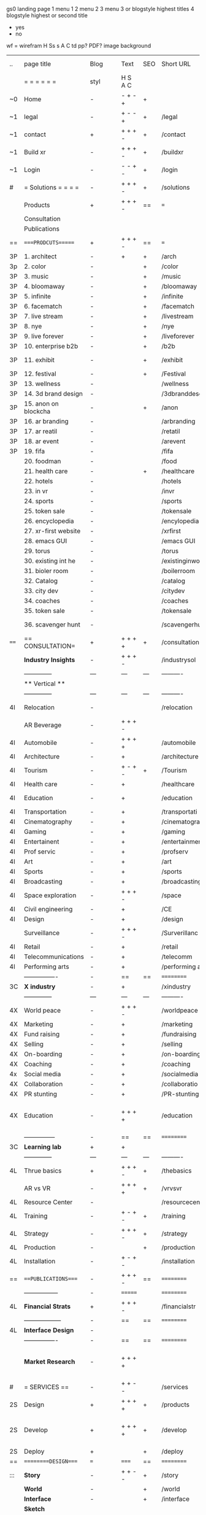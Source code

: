  gs0 landing page
 1 menu 1 
 2 menu 2
 3 menu 3 or blogstyle highest titles
 4 blogstyle highest or second title

 + yes
 - no  
wf = wirefram
H
Ss s 
A
C
td 
pp?
PDF?
image
background

 | ..   | page title           | Blog | Text    | SEO | Short URL      | wf   | PDF | t-d | pp?  | Background          | image                      | picto |   |   |   |
 |      | =  =  =  =  =  =     | styl | H S A C |     |                |      |     | +   |      |                     |                            |       |   |   |   |
 | ~0   | Home                 | -    | - + - + | +   |                |      | -   | +   | -    | + polar pink        |                            |       |   |   |   |
 | ~1   | legal                | -    | + - - + | +   | /legal         |      | +   | +   | -    | + sofa              |                            |       |   |   |   |
 | ~1   | contact              | +    | + + + - | +   | /contact       |      | -   | +   | -    | + chairs            |                            |       |   |   |   |
 | ~1   | Build xr             | -    | + + + - | +   | /buildxr       |      | -   | +   | -    | -                   |                            |       |   |   |   |
 | ~1   | Login                | -    | - - + - | +   | /login         |      | -   | +   | -    | + woman             |                            |       |   |   |   |
 | #    | = Solutions = = = =  | -    | + + + - | +   | /solutions     |      | -   | +   | -    | + Polar Green       |                            |       |   |   |   |
 |      | Products             | +    | + + + - | ==  | ===            | ==   | ==  | === | ==   | + Inside Torus      |                            |       |   |   |   |
 |      | Consultation         |      |         |     |                |      |     |     |      |                     |                            |       |   |   |   |
 |      | Publications         |      |         |     |                |      |     |     |      |                     |                            |       |   |   |   |
 | ==   | ====PRODCUTS======   | +    | + + + - | ==  | ===            | ==   | ==  | === | ==   | + Inside Torus      |                            |       |   |   |   |
 | 3P   | 1. architect         | -    | +       | +   | /arch          |      |     | +   | -    | + bus stop          |                            |       |   |   |   |
 | 3p   | 2. color             | -    |         | +   | /color         |      | -   | +   | -    | + ball + chair      |                            |       |   |   |   |
 | 3P   | 3. music             | -    |         | +   | /music         |      | -   | +   | -    | + viz sound         |                            |       |   |   |   |
 | 3P   | 4. bloomaway         | -    |         | +   | /bloomaway     |      | -   | +   | -    | + in clouds         |                            |       |   |   |   |
 | 3P   | 5. infinite          | -    |         | +   | /infinite      |      | -   | +   | -    | + hallway           |                            |       |   |   |   |
 | 3P   | 6. facematch         | -    |         | +   | /facematch     |      | -   | +   | +    | + face              |                            |       |   |   |   |
 | 3P   | 7. live stream       | -    |         | +   | /livestream    |      | -   | +   | -    | -                   |                            |       |   |   |   |
 | 3P   | 8. nye               | -    |         | +   | /nye           |      | -   | +   | +    | + balloons          |                            |       |   |   |   |
 | 3P   | 9. live forever      | -    |         | +   | /liveforever   |      | -   | +   | -    | -                   |                            |       |   |   |   |
 | 3P   | 10. enterprise b2b   | -    |         | +   | /b2b           |      | -   | +   | -    | -                   |                            |       |   |   |   |
 | 3P   | 11. exhibit          | -    |         | +   | /exhibit       |      | -   | +   | -    | + underwater tank   |                            |       |   |   |   |
 | 3P   | 12. festival         | -    |         | +   | /Festival      |      | -   | +   | -    | + ??                |                            |       |   |   |   |
 | 3P   | 13. wellness         | -    |         |     | /wellness      |      | -   | +   | -    | + tree              |                            |       |   |   |   |
 | 3P   | 14. 3d brand design  | -    |         |     | /3dbranddesgi  |      | -   | +   | -    | -                   |                            |       |   |   |   |
 | 3P   | 15. anon on blockcha | -    |         | +   | /anon          |      | -   | +   | +    | + Eye               |                            |       |   |   |   |
 | 3P   | 16. ar branding      | -    |         |     | /arbranding    |      | -   | +   | -    | -                   |                            |       |   |   |   |
 | 3P   | 17. ar reatil        | -    |         |     | /retatil       |      | -   | +   | -    | -                   |                            |       |   |   |   |
 | 3P   | 18. ar event         | -    |         |     | /arevent       |      | -   | +   | -    | -                   |                            |       |   |   |   |
 | 3P   | 19. fifa             | -    |         |     | /fifa          |      | -   | +   | -    | -                   |                            |       |   |   |   |
 |      | 20. foodman          | -    |         |     | /food          |      | -   | +   | -    | -                   |                            |       |   |   |   |
 |      | 21. health care      | -    |         | +   | /healthcare    |      | -   | +   | -    | - ar health care    |                            |       |   |   |   |
 |      | 22. hotels           | -    |         |     | /hotels        |      | -   | +   | -    | -                   |                            |       |   |   |   |
 |      | 23. in vr            | -    |         |     | /invr          |      | -   | +   | -    | -                   |                            |       |   |   |   |
 |      | 24. sports           | -    |         |     | /sports        |      | -   | +   | -    | -                   |                            |       |   |   |   |
 |      | 25. token sale       | -    |         |     | /tokensale     |      | -   | +   | -    | - crpyt coins       |                            |       |   |   |   |
 |      | 26. encyclopedia     | -    |         |     | /encylopedia   |      | -   | +   | -    | -  info in torus    |                            |       |   |   |   |
 |      | 27. xr-first website | -    |         |     | /xrfirst       |      | -   | +   | -    | -                   |                            |       |   |   |   |
 |      | 28. emacs GUI        | -    |         |     | /emacs GUI     |      | -   | +   | -    | -                   |                            |       |   |   |   |
 |      | 29. torus            | -    |         |     | /torus         |      | -   | +   | +    | -                   |                            |       |   |   |   |
 |      | 30. existing int he  | -    |         |     | /existinginwo  |      | -   | +   | -    | -                   |                            |       |   |   |   |
 |      | 31. bioler room      | -    |         |     | /boilerroom    |      | -   | +   | -    | + music viz         |                            |       |   |   |   |
 |      | 32. Catalog          | -    |         |     | /catalog       |      | -   | +   | -    | -                   |                            |       |   |   |   |
 |      | 33. city dev         | -    |         |     | /citydev       |      | -   | +   | -    | - city              |                            |       |   |   |   |
 |      | 34. coaches          | -    |         |     | /coaches       |      | -   | +   | -    | -                   |                            |       |   |   |   |
 |      | 35. token sale       | -    |         |     | /tokensale     |      | -   | +   | -    | - crypto cpoins     |                            |       |   |   |   |
 |      | 36. scavenger hunt   | -    |         |     | /scavengerhun  |      | -   | +   | -    | - ar searching land |                            |       |   |   |   |
 | ==== | == CONSULTATION=     | +    | + + + + | +   | /consultation  |      | -   | +   | -    | + polar green       |                            |       |   |   |   |
 |      | *Industry Insights*  | -    | + + + - |     | /industrysol   |      | -   | +   | -    | -                   |                            |       |   |   |   |
 |      | --------------       | ---  | ---     | --- | ----------     | ---- | --- |     |      |                     |                            |       |   |   |   |
 |      | ** Vertical **       |      |         |     |                |      |     |     |      |                     |                            |       |   |   |   |
 |      | --------------       | ---  | ---     | --- | ----------     | ---- | --- |     |      |                     |                            |       |   |   |   |
 | 4I   | Relocation           | -    |         |     | /relocation    |      | -   | +   | -    | - fish bloomaway2   |                            |       |   |   | i |
 |      | AR Beverage          | -    | + + + - |     |                |      |     |     |      |                     |                            |       |   |   |   |
 | 4I   | Automobile           | -    | + + + + |     | /automobile    |      | -   | +   | -    | - concept car       |                            |       |   |   |   |
 | 4I   | Architecture         | -    | +       |     | /architecture  |      | -   | +   | -    | - yu mall           |                            |       |   |   |   |
 | 4I   | Tourism              | -    | + - + - | +   | /Tourism       |      | -   | +   | -    | - statue of liberty |                            |       |   |   |   |
 | 4I   | Health care          | -    | +       |     | /healthcare    |      | -   | +   | -    | - ar healthare      |                            |       |   |   |   |
 | 4I   | Education            | -    | +       |     | /education     |      | -   | +   | -    | - greekphilosopher  |                            |       |   |   |   |
 | 4I   | Transportation       | -    | +       |     | /transportati  |      | -   | +   | -    | - traffic highway   |                            |       |   |   |   |
 | 4I   | Cinematography       | -    | +       |     | /cinematograp  |      | -   | +   | -    | - movie reel        |                            |       |   |   |   |
 | 4I   | Gaming               | -    | +       |     | /gaming        |      | -   | +   | -    | - vr haptic s       |                            |       |   |   |   |
 | 4I   | Entertainent         | -    | +       |     | /entertainmen  |      | -   | +   | -    | - concert           |                            |       |   |   |   |
 | 4I   | Prof servic          | -    | +       |     | /profserv      |      | -   | +   | -    | - suit/tie          |                            |       |   |   |   |
 | 4I   | Art                  | -    | +       |     | /art           |      | -   | +   | -    | - canvas            |                            |       |   |   |   |
 | 4I   | Sports               | -    | +       |     | /sports        |      | -   | +   | -    | - athlete sha       |                            |       |   |   |   |
 | 4I   | Broadcasting         | -    | +       |     | /broadcasting  |      | -   | +   | -    | - mic + tower       |                            |       |   |   |   |
 | 4I   | Space exploration    | -    | + + + - |     | /space         |      | -   | +   | -    | - rocket ship       |                            |       |   |   |   |
 | 4I   | Civil engineering    | -    | +       |     | /CE            |      | -   | +   | -    | - bridge            |                            |       |   |   |   |
 | 4I   | Design               | -    | +       |     | /design        |      | -   | +   | -    | -                   |                            |       |   |   |   |
 |      | Surveillance         | -    | + + + - |     | /Surverillanc  |      | -   | +   | -    | - eye in sky        |                            |       |   |   |   |
 | 4I   | Retail               | -    | +       |     | /retail        |      | -   | +   | -    | - grab from s       |                            |       |   |   |   |
 | 4I   | Telecommunications   | -    | +       |     | /telecomm      |      | -   | +   | -    | -  devices cn       |                            |       |   |   |   |
 | 4I   | Performing arts      | -    | +       |     | /performing a  |      | -   | +   | -    | - theater act       |                            |       |   |   |   |
 |      | ----------------     | -    | ==      | ==  | ==========     | ==   | -   | === | ==== | == =========        |                            |       |   |   |   |
 | 3C   | *X industry*         | -    | +       |     | /xindustry     |      | -   | +   | -    |                     |                            |       |   |   |   |
 |      | --------------       | ---  | ---     | --- | ----------     | ---- | --- |     |      |                     |                            |       |   |   |   |
 | 4X   | World peace          | -    | + + + - |     | /worldpeace    |      | -   | +   | -    | - dove              |                            |       |   |   |   |
 | 4X   | Marketing            | -    | +       |     | /marketing     |      | -   | +   | -    | - charts + medi     |                            |       |   |   |   |
 | 4X   | Fund raising         | -    | +       |     | /fundraising   |      | -   | +   | -    | - chart ->goal      |                            |       |   |   |   |
 | 4X   | Selling              | -    | +       |     | /selling       |      | -   | +   | -    | - transaction       |                            |       |   |   |   |
 | 4X   | On-boarding          | -    | +       |     | /on-boarding   |      | -   | +   | -    | - welcoming         |                            |       |   |   |   |
 | 4X   | Coaching             | -    | +       |     | /coaching      |      | -   | +   | -    | - trainer           |                            |       |   |   |   |
 | 4x   | Social media         | -    | +       |     | /socialmedia   |      | -   | +   | -    | - iconsocial me     |                            |       |   |   |   |
 | 4X   | Collaboration        | -    | +       |     | /collaboratio  |      | -   | +   | -    | - remote coop       |                            |       |   |   |   |
 | 4X   | PR stunting          | -    | +       |     | /PR-stunting   |      | -   | +   | -    | - garnering att     |                            |       |   |   |   |
 | 4X   | Education            | -    | + + + + |     | /education     |      | -   | +   | -    | - books on shel     | dales cone, brain on vr    |       |   |   |   |
 |      | ---------------      | -    | ==      | ==  | ==========     | ==   | -   | ==  | ==   | == =========        |                            |       |   |   |   |
 | 3C   | *Learning lab*       | +    | +       |     |                |      | -   | +   | -    | vr wood guy         |                            |       |   |   |   |
 |      | --------------       | ---  | ---     | --- | ----------     | ---- | --- |     |      |                     |                            |       |   |   |   |
 | 4L   | Thrue basics         | +    | + + + - | +   | /thebasics     |      | -   | +   | -    | childrens blocks    |                            |       |   |   |   |
 |      | AR vs VR             | -    | + + + + | +   | /vrvsvr        |      |     | +   |      | ven diagram         |                            |       |   |   |   |
 | 4L   | Resource Center      | -    |         |     | /resourcecent  |      | -   | +   | +    |                     |                            |       |   |   |   |
 | 4L   | Training             | -    | + - + - | +   | /training      |      | -   | +   | -    |                     |                            |       |   |   |   |
 | 4L   | Strategy             | -    | + + + - | +   | /strategy      |      | -   | +   | +    |                     |                            |       |   |   |   |
 | 4L   | Production           | -    |         | +   | /production    |      | -   | +   | -    |                     |                            |       |   |   |   |
 | 4L   | Installation         | -    | + - + - |     | /installation  |      | -   | +   | -    |                     |                            |       |   |   |   |
 | ==   | ===PUBLICATIONS====  | -    | + + + - | ==  | ==========     | ==   | -   | ==  | ==== | mobius              |                            |       |   |   |   |
 |      | -----------------    | -    | ======= |     | ==========     | ==   | ==  | ==  | ===  | ===                 |                            |       |   |   |   |
 | 4L   | *Financial Strats*   | +    | + + + - |     | /financialstr  |      | -   | +   | +    |                     |                            |       |   |   |   |
 |      | ------------------   | -    | ==      | ==  | ==========     | ==   | -   | ==  | ==   | ===                 |                            |       |   |   |   |
 | 4L   | *Interface Design*   | -    |         |     |                |      | -   | +   | -    |                     |                            |       |   |   |   |
 |      | ----------------     | -    | ==      | ==  | ==========     | ==   | -   | ==  | ==   | ===                 |                            |       |   |   |   |
 |      | *Market Research*    | -    | + + + + |     |                |      | -   | +   | +    |                     | adopt chart, headset sales |       |   |   |   |
 | #    | = SERVICES  ==       | -    | + + - - |     | /services      |      | -   | +   |      |                     |                            |       |   |   |   |
 | 2S   | Design               | +    | + + + + | +   | /products      |      | -   | +   | -    |                     |                            |       |   |   |   |
 | 2S   | Develop              | +    | + + + + | +   | /develop       |      | -   | +   | -    |                     | game engine diag, ge TA    |       |   |   |   |
 | 2S   | Deploy               | +    |         | +   | /deploy        |      | -   | +   | -    | rocket launch       |                            |       |   |   |   |
 | ==   | =========DESIGN====  | ===  | =====   | ==  | ==========     | ==   | ==  | ==  | -    |                     |                            |       |   |   |   |
 | :::  | *Story*              | -    | + + - - | +   | /story         |      | -   | +   | -    |                     |                            |       |   |   |   |
 |      | *World*              | -    |         | +   | /world         |      | -   | +   | -    |                     |                            |       |   |   |   |
 |      | *Interface*          | -    |         | +   | /interface     |      | -   | +   | -    |                     |                            | o     |   |   |   |
 |      | *Sketch*             |      |         |     |                |      |     | +   |      |                     |                            |       |   |   |   |
 |      | *Storyboard *        |      |         |     |                |      |     | +   |      |                     |                            |       |   |   |   |
 |      | *Script*             |      |         |     |                |      |     | +   |      |                     |                            |       |   |   |   |
 |      | *Model*              |      |         |     |                |      |     | +   |      |                     |                            |       |   |   |   |
 | ==   | ==========DEVELOP=== | -    | + + +   | ==  | ==========     | ==   | -   | ==  | -    |                     |                            |       |   |   |   |
 |      | ------------------   |      |         |     |                |      | -   | +   | -    |                     |                            |       |   |   |   |
 |      | *Program*            | +    |         | +   | /program       |      | -   | +   | -    | - wave of dots      | Game Engine                |       |   |   |   |
 |      | --------------       | ---  | ---     | --- | ----------     | ---- | --- |     |      |                     |                            |       |   |   |   |
 |      | Web XR               | -    |         |     | /webxr         |      | -   | +   | -    | - beakers with code |                            |       |   |   |   |
 |      | Physics engine       | -    |         |     | /physicsengine |      |     | +   |      | - steve eatin chps  |                            |       |   |   |   |
 |      | AI                   | -    | + + + + | +   | /ai            |      | -   | +   | -    | - robot             |                            |       |   |   |   |
 |      | Spatial os           | -    |         |     | /spatialos     |      | -   | +   | -    | - room scale vr     |                            |       |   |   |   |
 |      | -------------        | -    |         |     |                |      | -   | +   | -    |                     |                            |       |   |   |   |
 |      | *Produce*            | -    |         |     | /produce       |      | -   | +   | -    | - wave of abstract  |                            |       |   |   |   |
 |      | --------------       | ---  | ---     | --- | ----------     | ---- | --- |     |      |                     |                            |       |   |   |   |
 |      | Live Stream          | -    |         | +   | /livestram     |      | -   | +   | -    |                     |                            |       |   |   |   |
 |      | 3D audio             | -    |         | +   | /3daudio       |      | -   | +   | -    |                     |                            |       |   |   |   |
 |      | Haptics              | -    |         |     | /haptics       |      | -   | +   | -    |                     |                            |       |   |   |   |
 |      | Volumetric           | -    |         |     | /columetric    |      | -   | +   | -    |                     |                            |       |   |   |   |
 |      | Photogrammetry       | -    |         |     | /photogrammet  |      | -   | +   | -    |                     |                            |       |   |   |   |
 |      | 360 video            | -    |         | +   | /360video      |      | -   | +   | -    |                     |                            |       |   |   |   |
 |      | Robotics             | -    |         |     | /robotics      |      | -   | +   | -    |                     |                            |       |   |   |   |
 |      | Holograms            | -    |         |     | /holograms     |      | -   | +   | -    |                     |                            |       |   |   |   |
 |      | FSM                  | -    |         |     | /fsm           |      | -   | +   | -    |                     |                            |       |   |   |   |
 |      | Projection Mapping   | -    |         |     | /projectionma  |      | -   | +   | -    |                     |                            |       |   |   |   |
 |      | Optical Tracing      | -    |         |     | /opticaltrack  |      | -   | +   | -    |                     |                            |       |   |   |   |
 |      | Motion Capture       | -    |         |     | /motioncaptur  |      | -   | +   | -    |                     |                            |       |   |   |   |
 |      | Emotion Recognition  | -    |         |     | /emotionrecog  |      | -   | +   | -    |                     |                            |       |   |   |   |
 |      | Microarchitectures   | -    |         |     | /microarchite  |      | -   | +   | -    |                     |                            |       |   |   |   |
 |      | Biometrics           |      | + + + - |     | /biometrics    |      |     | +   |      |                     |                            |       |   |   |   |
 |      | -----------------    | -    |         |     |                |      | -   | +   | -    |                     |                            |       |   |   |   |
 |      | *Netowrk*            | -    |         |     | /Network       |      | -   | +   | -    | wave of humminbirds |                            |       |   |   |   |
 |      | --------------       | ---  | ---     | --- | ----------     | ---- | --- |     |      |                     |                            |       |   |   |   |
 |      | Live Stream          | -    |         | *   | /livestream    |      | -   | +   | -    |                     |                            |       |   |   |   |
 |      | Cloud Computing      | -    |         | *   | /cloudcomputi  |      | -   | +   | -    |                     |                            |       |   |   |   |
 |      | Blockchain           | -    | + + + - | *   | /blockchain    |      | -   | +   | -    |                     |                            |       |   |   |   |
 |      | P2P                  | -    |         |     | /p2p           |      | -   | +   | -    |                     |                            |       |   |   |   |
 |      | IoT                  | -    | + + + - |     | /iot           |      | -   | +   |      |                     |                            |       |   |   |   |
 | ==   | ======DEPLOY=        | +    |         | ==  | ==========     | ==   | -   | ==  | -    |                     |                            |       |   |   |   |
 |      | Testing              | -    |         |     | /testing       |      | --  | +   | -    |                     |                            |       |   |   |   |
 |      | --------------       | ---  | ---     | --- | ----------     | ---- | --- |     |      |                     |                            |       |   |   |   |
 |      | Distribution         | -    |         |     | /distribution  |      |     | +   | -    | buffet of media     |                            |       |   |   |   |
 |      | --------------       | ---  | ---     | --- | ----------     | ---- | --- |     |      |                     |                            |       |   |   |   |
 |      | Promotion            | -    |         |     | /promotion     |      | -   | +   | -    | mega phone          |                            |       |   |   |   |
 |      | Publishing           | -    |         |     | /publishing    |      | -   | +   | -    | printing press      |                            |       |   |   |   |
 |      | Activation           | -    |         |     | /activation    |      | -   | +   | -    |                     |                            |       |   |   |   |
 |      | Audiences            | -    |         |     | /audiences     |      | -   | +   |      |                     |                            |       |   |   |   |
 |      | Advertise            | -    |         |     | /productions   |      | -   | +   |      |                     |                            |       |   |   |   |
 |      | --------------       | ---  | ---     | --- | ----------     | ---- | --- |     |      |                     |                            |       |   |   |   |
 |      | Review               |      |         |     |                |      | \   |     |      |                     |                            |       |   |   |   |
 |      | --------------       | ---  | ---     | --- | ----------     | ---- | --- |     |      |                     |                            |       |   |   |   |
 | #    | =  NOVA XR     = = = |      |         |     |                |      |     | +   |      |                     |                            |       |   |   |   |
 |      | --------------       | ---  | ---     | --- | ----------     | ---- | --- |     |      |                     |                            |       |   |   |   |
 |      | Who We Are           |      |         |     |                |      |     |     |      |                     |                            |       |   |   |   |
 |      | Partnerships         |      |         |     |                |      |     |     |      |                     |                            |       |   |   |   |
 |      | Find Us              |      |         |     |                |      |     |     |      |                     |                            |       |   |   |   |
 | ==   | =WHO WE ARE=         | -    |         | ==  | /whoweare      | ==   | -   | ==  | ==== |                     |                            |       |   |   |   |
 |      | --------------       | ---  | ---     | --- | ----------     | ---- | --- |     |      |                     |                            |       |   |   |   |
 |      | About Us *           |      |         |     |                |      |     | +   |      |                     |                            |       |   |   |   |
 |      | --------------       | ---  | ---     | --- | ----------     | ---- | --- |     |      |                     |                            |       |   |   |   |
 |      | Lab Live   *         |      |         |     |                |      |     | +   |      |                     |                            |       |   |   |   |
 |      | --------------       | ---  | ---     | --- | ----------     | ---- | --- |     |      |                     |                            |       |   |   |   |
 |      | Remote OS            |      |         |     |                |      |     | +   |      |                     |                            |       |   |   |   |
 |      | Father of VR         |      |         |     |                |      |     | +   |      |                     |                            |       |   |   |   |
 |      | Gitblog              |      |         |     |                |      |     | +   |      |                     |                            |       |   |   |   |
 |      | --------------       | ---  | ---     | --- | ----------     | ---- | --- |     |      |                     |                            |       |   |   |   |
 |      | Community *          | -    | +       | ==  | ==========     | ==   | -   | ==  | ==== |                     |                            |       |   |   |   |
 |      | --------------       | ---  | ---     | --- | ----------     | ---- | --- |     |      |                     |                            |       |   |   |   |
 |      | Philanthr            | -    | +       |     | /Novacain      |      | -   | +   |      |                     |                            |       |   |   |   |
 |      | Philosophy           | -    | +       |     | /philosophy    |      | -   | +   |      | rocks               |                            |       |   |   |   |
 |      | Shouts               | -    | +       |     | /shouts        |      |     | +   |      |                     |                            |       |   |   |   |
 |      | Rent room            | -    | +       |     | /rentroom      |      | -   | +   |      |                     |                            |       |   |   |   |
 | 1    | Photoshoot           | -    | +       |     | /photoshoot    |      | -   | +   |      |                     |                            |       |   |   |   |
 |      | Member               | -    | +       |     | /membership    |      | -   | +   |      | safe                |                            |       |   |   |   |
 | ==   | ===PARTNERSHIP       | -    | +       | ==  | ==========     | ==   | -   | ==  | ==== |                     |                            |       |   |   |   |
 |      | --------------       | ---  | ---     | --- | ----------     | ---- | --- |     |      |                     |                            |       |   |   |   |
 |      | *Productions*        |      |         |     |                |      |     | +   |      |                     |                            |       |   |   |   |
 |      | --------------       | ---  | ---     | --- | ----------     | ---- | --- |     |      |                     |                            |       |   |   |   |
 |      | ** Past **           |      |         |     |                |      |     | +   |      |                     |                            |       |   |   |   |
 |      | ----------------     |      |         |     |                |      |     | +   |      |                     |                            |       |   |   |   |
 |      | Hard Rock            |      |         |     |                |      |     | +   |      |                     |                            |       |   |   |   |
 |      | Taiwa                |      |         |     |                |      |     | +   |      |                     |                            |       |   |   |   |
 |      | Australia            |      |         |     |                |      |     | +   |      |                     |                            |       |   |   |   |
 |      | Kelly                |      |         |     |                |      |     | +   |      |                     |                            |       |   |   |   |
 |      | Live Nation          |      |         |     |                |      |     | +   |      |                     |                            |       |   |   |   |
 |      | Italian Trade Agency |      |         |     |                |      |     | +   |      |                     |                            |       |   |   |   |
 |      | Go Ahead Tours       |      |         |     |                |      |     | +   |      |                     |                            |       |   |   |   |
 |      | Hawian Airlines      |      |         |     |                |      |     | +   |      |                     |                            |       |   |   |   |
 |      | Cayman Islands       |      |         |     |                |      |     | +   |      |                     |                            |       |   |   |   |
 |      | ----------------     |      |         |     |                |      |     | +   |      |                     |                            |       |   |   |   |
 |      | ** Current **        |      |         |     |                |      |     | +   |      |                     |                            |       |   |   |   |
 |      | ----------------     |      |         |     |                |      |     | +   |      |                     |                            |       |   |   |   |
 |      | Con Body             |      |         |     |                |      |     | +   |      |                     |                            |       |   |   |   |
 |      | NYE                  |      |         |     |                |      |     | +   |      |                     |                            |       |   |   |   |
 |      | Ethiopia             |      |         |     |                |      |     | +   |      |                     |                            |       |   |   |   |
 |      | Paris                |      |         |     |                |      |     | +   |      |                     |                            |       |   |   |   |
 |      | July 4th BBQ         |      |         |     |                |      |     | +   |      |                     |                            |       |   |   |   |
 |      | ----------------     |      |         |     |                |      |     | +   |      |                     |                            |       |   |   |   |
 |      | ** Future **         |      |         |     |                |      |     | +   |      |                     |                            |       |   |   |   |
 |      | ------------------   |      |         |     |                |      |     | +   |      |                     |                            |       |   |   |   |
 | 4    | NYE                  | -    | +       |     | /nye2019       |      | -   | +   |      |                     |                            |       |   |   |   |
 | 4    | mardi gras           | -    | +       |     | /mardigras     |      | -   | +   |      |                     |                            |       |   |   |   |
 | 4    | 4th july             | -    | +       |     | /4thjuly       |      | -   | +   |      |                     |                            |       |   |   |   |
 | 4    | holi                 | -    | +       |     | /holi          |      | -   | +   |      |                     |                            |       |   |   |   |
 | 4    | san fermin           | -    | +       |     | /san-fermin    |      | -   | +   |      |                     |                            |       |   |   |   |
 | 4    | oktober fest         | -    | +       |     | /oktoberfest   |      | -   | +   |      |                     |                            |       |   |   |   |
 | 4    | songkran             | -    | +       |     | /songkran      |      | -   | +   |      |                     |                            |       |   |   |   |
 | 4    | full moon            | -    | +       |     | /fullmoon      |      | -   | +   |      |                     |                            |       |   |   |   |
 |      | ----------------     |      |         |     |                |      |     | +   |      |                     |                            |       |   |   |   |
 |      | *Partners*           |      |         |     |                |      |     | +   |      |                     |                            |       |   |   |   |
 |      | ----------------     |      |         |     |                |      |     | +   |      |                     |                            |       |   |   |   |
 |      | Studios and Labs     | --   | + + + - | +   |                |      | -   | +   |      |                     |                            |       |   |   | ` |
 |      | Investor             |      |         |     |                |      |     | +   |      |                     |                            |       |   |   |   |
 |      | Studios              |      |         |     |                |      |     | +   |      |                     |                            |       |   |   |   |
 |      | Producer             |      |         |     |                |      |     | +   |      |                     |                            |       |   |   |   |
 |      | ----------------     |      |         |     |                |      |     | +   |      |                     |                            |       |   |   |   |
 |      | * Career *           |      |         |     |                |      |     | +   |      |                     |                            |       |   |   |   |
 |      | ----------------     |      |         |     |                |      |     | +   |      |                     |                            |       |   |   |   |
 |      | Sponsor              | -    | +       |     | /sponsor       |      | -   | +   |      |                     |                            |       |   |   |   |
 |      | Investor             | -    | +       |     | /investor      |      | -   | +   |      |                     |                            |       |   |   |   |
 |      | Developer            | --   | +       |     | /developer     |      | -   | +   |      |                     |                            |       |   |   |   |
 |      | Producer             | -    | +       |     | /producer      |      | -   | +   |      |                     |                            |       |   |   |   |
 |      | Designer             | -    | +       |     | /designer      |      | -   | +   |      |                     |                            |       |   |   |   |
 |      | Apprentice           | -    | +       |     | /apprentice    |      | -   | +   |      |                     |                            |       |   |   |   |
 |      | Freelance            | -    | + + + - |     | /freelance     |      | -   | +   |      |                     |                            |       |   |   |   |
 |      | Volunteer            | -    | + + + - | +   | /volunteer     |      | -   | +   |      | people helping      |                            |       |   |   |   |
 | ==   | =Find Us=            | -    | + + - - |     | /findus        |      | -   | +   |      |                     |                            |       |   |   |   |
 #+TBLFM: $2=Solutions


* more


 | ==  | ==Novacognito==      | -    | +       |     | /novacognito  |    | -   |     |      |                  |       |   |   |   |
 | 1   | Money                | -    | +       |     | /money        |    | -   |     |      |                  |       |   |   |   |
 | 1   | Team Access          | -    | +       |     | /teamaccess   |    | -   |     |      |                  |       |   |   |   |
 |     | Payment              |      |         |     |               |    |     |     |      |                  |       |   |   |   |
 | 1   | Creative Specs       | -    | +       |     | /creativespec |    | -   |     |      |                  |       |   |   |   |
 

 | === | ==Future prod=       | -    | +       |     | /futurepro    |    | -   |     |      |                |       |   |   |   |
 | 4   | NYE                  | -    | +       |     | /nye2019      |    | -   |     |      |                |       |   |   |   |
 | 4   | mardi gras           | -    | +       |     | /mardigras    |    | -   |     |      |                |       |   |   |   |
 | 4   | 4th july             | -    | +       |     | /4thjuly      |    | -   |     |      |                |       |   |   |   |
 | 4   | holi                 | -    | +       |     | /holi         |    | -   |     |      |                |       |   |   |   |
 | 4   | san fermin           | -    | +       |     | /san-fermin   |    | -   |     |      |                |       |   |   |   |
 | 4   | oktober fest         | -    | +       |     | /oktoberfest  |    | -   |     |      |                |       |   |   |   |
 | 4   | songkran             | -    | +       |     | /songkran     |    | -   |     |      |                |       |   |   |   |
 | 4   | full moon            | -    | +       |     | /fullmoon     |    | -   |     |      |                |       |   |   |   |


| 4L | *Interface Design* | - |   |   |             |   | - |   | - |   |   |   |   |   |   |
|    | Remote OS          | - |   |   | /remoteos   |   | - |   | - |   |   |   |   |   |   |
|    | nova - mode        | - |   |   | /novamode   |   | - |   | - |   |   |   |   |   |   |
|    | Live Streaming     | - |   |   | /livestream |   | - |   | - |   |   |   |   |   |   |
|    |                    |   |   |   |             |   |   |   |   |   |   |   |   |   |   |
